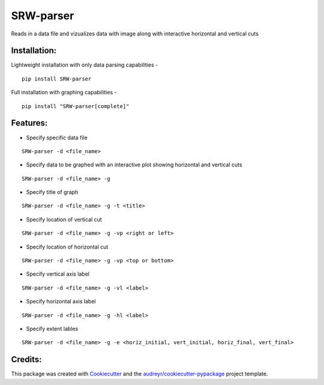 ===================
SRW-parser
===================
.. image:: https://travis-ci.com/kalebswartz7/SRW-parser.svg?branch=master
    :target: https://travis-ci.com/kalebswartz7/SRW-parser

Reads in a data file and vizualizes data with image along with interactive horizontal and vertical cuts 

Installation:
-------------
Lightweight installation with only data parsing capabilities - 
::

    pip install SRW-parser
Full installation with graphing capabilities - 
:: 

    pip install "SRW-parser[complete]"

Features:
--------

* Specify specific data file
::

    SRW-parser -d <file_name>
    
* Specify data to be graphed with an interactive plot showing horizontal and vertical cuts 
::

    SRW-parser -d <file_name> -g
    
* Specify title of graph 
::

    SRW-parser -d <file_name> -g -t <title>
    
* Specify location of vertical cut
::

    SRW-parser -d <file_name> -g -vp <right or left>
 
* Specify location of horizontal cut
::

    SRW-parser -d <file_name> -g -vp <top or bottom>
    
* Specify vertical axis label 
::

    SRW-parser -d <file_name> -g -vl <label>
    
* Specify horizontal axis label
::

    SRW-parser -d <file_name> -g -hl <label>
    
* Specify extent lables
::

    SRW-parser -d <file_name> -g -e <horiz_initial, vert_initial, horiz_final, vert_final>
    
Credits:
-------

This package was created with Cookiecutter_ and the `audreyr/cookiecutter-pypackage`_ project template.

.. _Cookiecutter: https://github.com/audreyr/cookiecutter
.. _`audreyr/cookiecutter-pypackage`: https://github.com/audreyr/cookiecutter-pypackage
